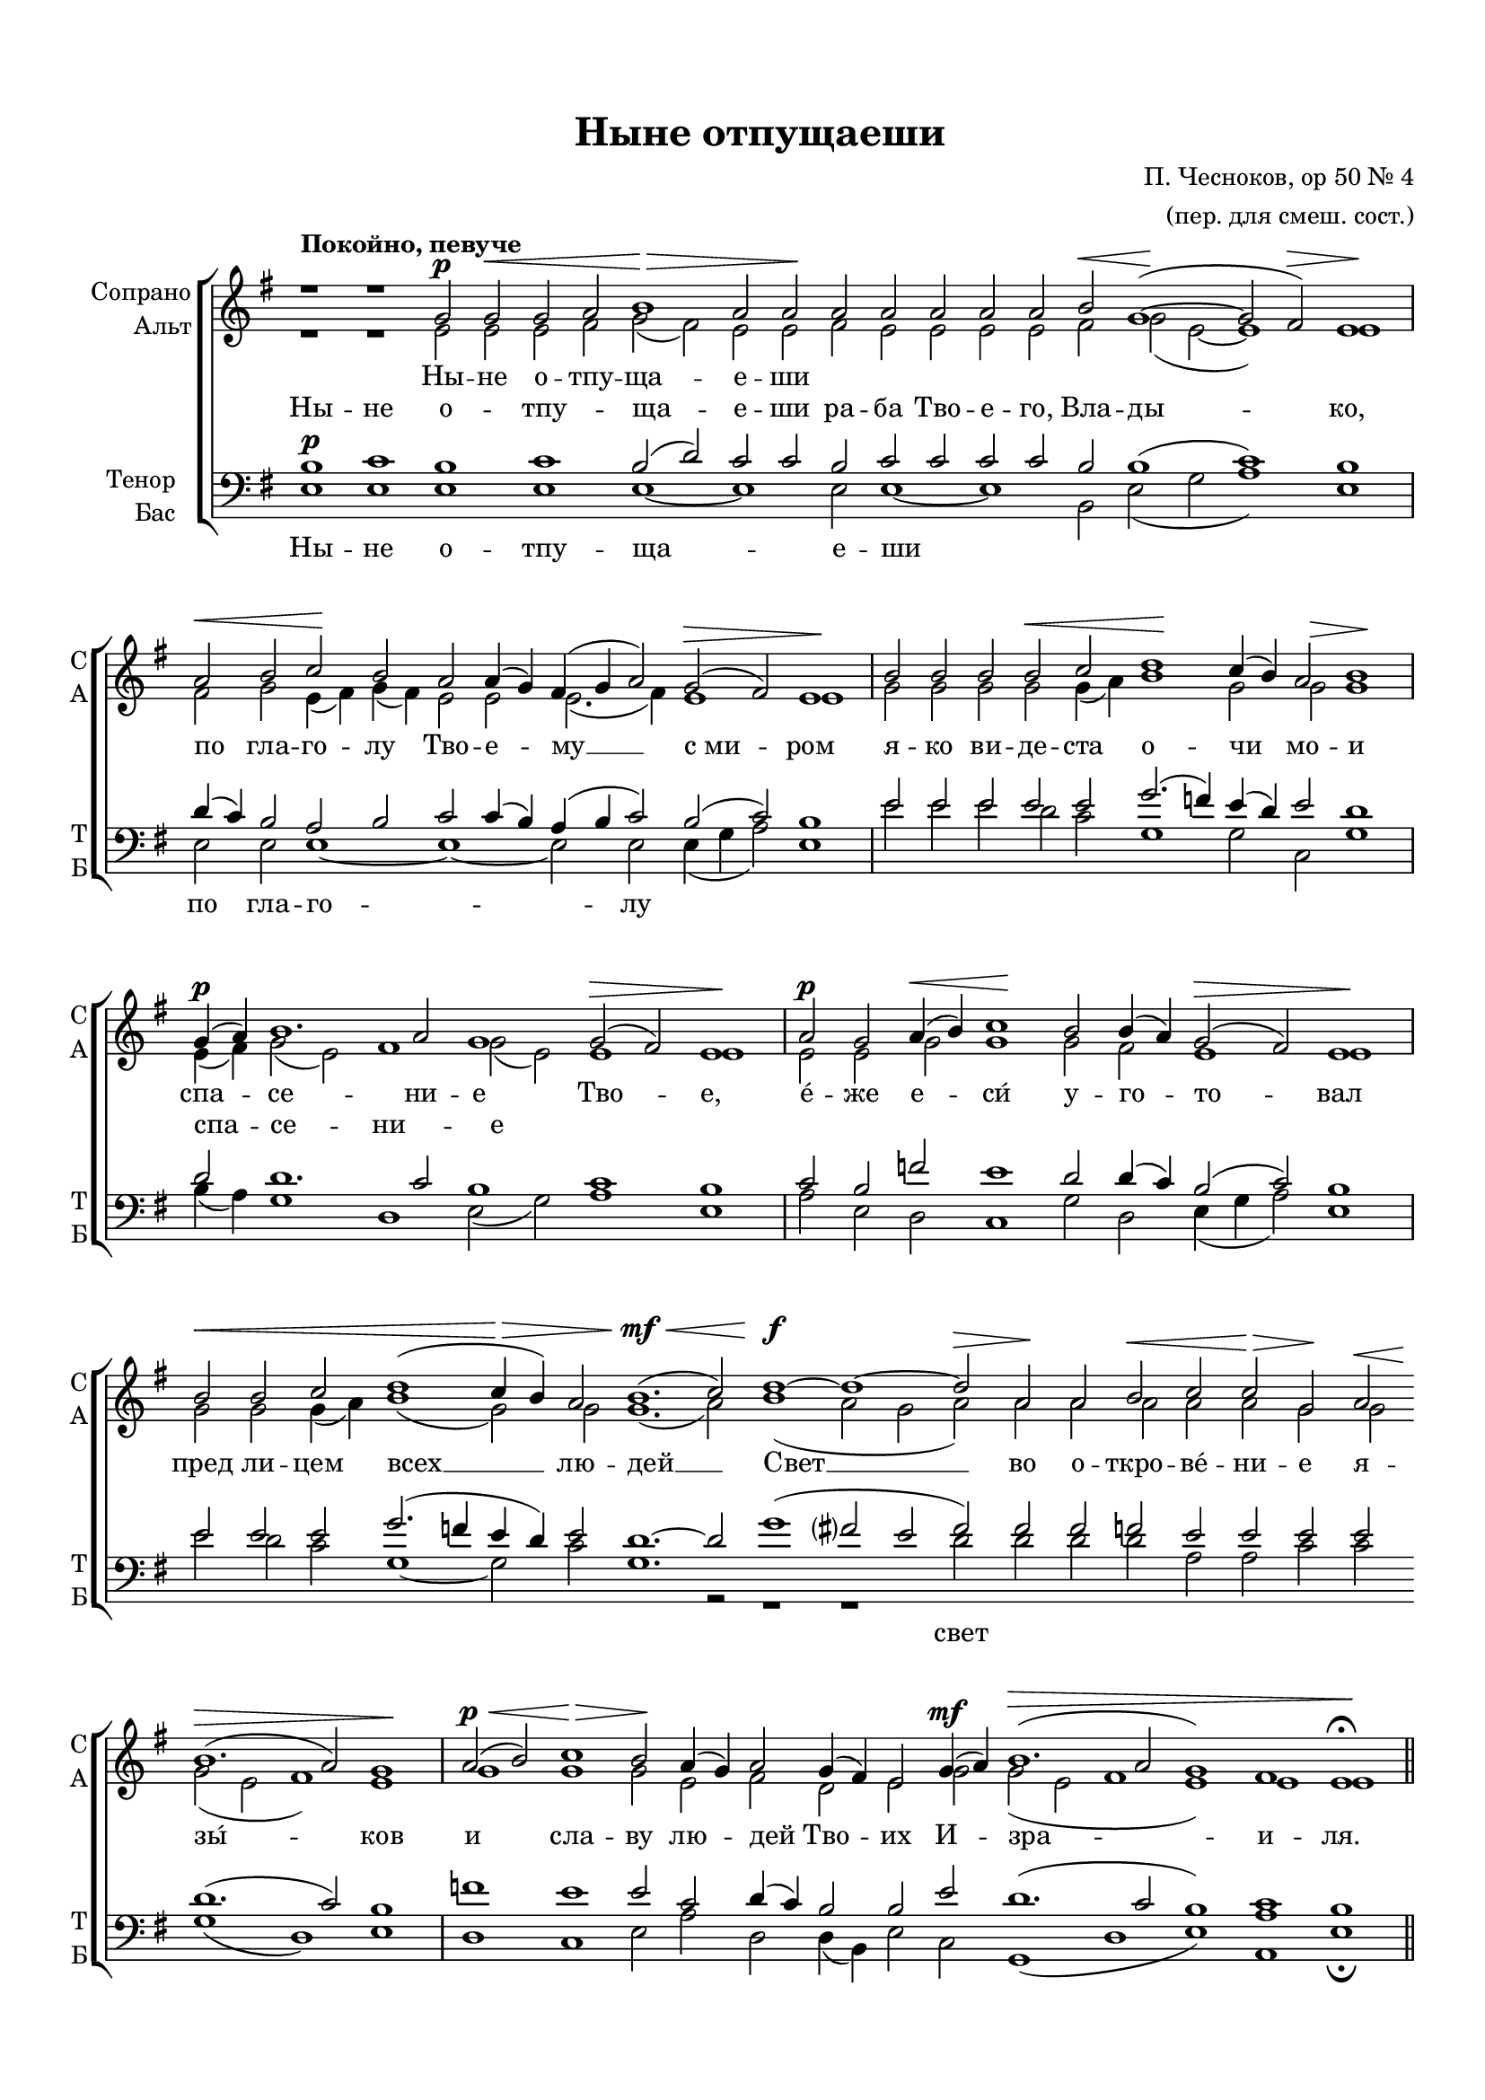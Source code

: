 \version "2.18.2"

% закомментируйте строку ниже, чтобы получался pdf с навигацией
#(ly:set-option 'point-and-click #f)
#(ly:set-option 'midi-extension "mid")
#(set-default-paper-size "a4")
#(set-global-staff-size 18)

\header {
  title = "Ныне отпущаеши"
  composer = "П. Чесноков, op 50 № 4"
  arranger = "(пер. для смеш. сост.)"
  % Удалить строку версии LilyPond 
  tagline = ##f
}

global = {
  \key e \minor
  \time 4/4
  \numericTimeSignature
  \autoBeamOff
}

%make visible number of every 2-nd bar
secondbar = {
  \override Score.BarNumber.break-visibility = #end-of-line-invisible
  \set Score.barNumberVisibility = #(every-nth-bar-number-visible 2)
}

%use this as temporary line break
abr = { \break }
con = { \cadenzaOn }
coff = { \cadenzaOff \bar "|" }
cbr = { \bar "" }

% uncommend next line when finished
%abr = {}

%once hide accidental (runaround for cadenza
nat = { \once \hide Accidental }

sopvoice = \relative c'' {
  \global
  \tempo "Покойно, певуче"
  \dynamicUp
  
  \con r1 r g2\p g\< g a b1\> a2 a\! \cbr a a a a a \cbr b\< g1~(\! g2 fis)\> e1\! \coff
  \con a2\< b c\! b \cbr a a4( g) fis( g a2) \cbr g2(\> fis) e1\! \coff
  \con b'2 b b b\< c d1\! c4( b) a2 b1 \coff
  \con g4\p( a) b1. a2 g1 \cbr g2(\> fis) e1\! \coff
  \con a2\p g \cbr a4(\< b) c1\! \cbr b2 b4( a) g2(\> fis) e1\! \coff
  \con b'2\< \cbr b c \cbr d1( c4\> b) \cbr a2 b1.(\mf\< c2) \cbr d1~\f d~ d2\> a\! \cbr a b\< c c\> g\! \cbr a2\< \cbr
    b1.\>(a2) g1\! \coff
  \con a2\p\<( b) c1\> b2\! \cbr a4( g) a2 \cbr g4( fis) e2 \cbr g4\mf(a) b1.(\> a2 g1) fis e\fermata\! \cadenzaOff \bar "||"
  
  
}


altvoice = \relative c' {
  \global
  \dynamicUp  
  r1 r e2 e e fis g( fis) e e fis e e e e fis g( e~ e1) e
  fis2 g e4( fis) g( fis) e2 e e2.( fis4) e1 e
  g2 g g g g4( a) b1 g2 g\> g1\!
  e4( fis) g2( e) fis1 g2( e) e1 e
  e2 e g g1 g2 fis e1 e
  g2 g g4( a) b1( g2) g g1.( a2) b1( a2 g a) a a a a a g g g( e fis1) e
  g g g2 e fis d e g g( e fis1 e) e e
}


tenorvoice = \relative c' {
  \global
  \dynamicUp 
  b1\p c b c b2( d) c c b c c c c b b1( c) b
  d4( c) b2 a b c c4( b) a( b c2) b( c) b1
  e2 e e e e g2.( f4) e( d) e2 d1
  d2 d1. c2 b1 c b
  c2 b f'! e1 d2 d4( c) b2( c) b1
  e2 e e g2.( f!4 e d) e2 d1.~ d2 g1( fis?2 e fis) fis fis f e e e e
  d1.( c2) b1 f'! e e2 c d4( c) b2 b e d1.( c2 b1) c b
}


bassvoice = \relative c {
  \global
  \dynamicUp
  e1 e e e e~ e e2 e1~ e b2 e( g a1) e
  e2 e e1~ e~ e2 e e4( g a2) e1
  e'2 e e d c g1 g2 c, g'1
  b4( a) g1 d e2( g) a1 e
  a2 e d c1 g'2 d e4( g a2) e1
  e'2 d c g1~ g2 c g1. r2 r1 r1 d'2 d d d a a c c g1( d) e
  d c e2 a d, d4( b) e2 c g1( d' e) <a a,> e\fermata
}

lyricsalto = \lyricmode {
  \repeat unfold 15 \skip 1
  \repeat unfold 9 \skip 1
  \repeat unfold 9 \skip 1
  спа -- се -- ни -- е 
}

lyricsoprano = \lyricmode {
  Ны -- не о -- тпу -- ща -- е -- ши \repeat unfold 8 \skip 1  
}

lyricstenor = \lyricmode {
  Ны -- не о -- тпу -- ща -- е -- ши ра -- ба Тво -- е -- го, Вла -- ды -- ко,
  по гла -- го -- лу Тво -- е -- му __  с_ми -- ром
  я -- ко ви -- де -- ста о -- чи мо -- и
  спа -- се -- ни -- е Тво -- е,
  е́ -- же е -- си́ у -- го -- то -- вал
  пред ли -- цем всех __ лю -- дей __
  Свет __ во о -- ткро -- ве́ -- ни -- е я --
  зы́ -- ков и сла -- ву лю -- дей Тво -- их И -- зра -- и -- ля.
}

lyricsbass = \lyricmode {
  Ны -- не о -- тпу -- ща -- е -- ши \repeat unfold 3 \skip 1
  по гла -- го -- лу \repeat unfold 2 \skip 1
  \repeat unfold 29 \skip 1
  свет
  
}


\bookpart {
  \paper {
    top-margin = 15
    left-margin = 15
    right-margin = 10
    bottom-margin = 15
    indent = 15
    ragged-last-bottom = ##f
  }
  \score {
    %  \transpose c bes {
    \new ChoirStaff <<
      \new Staff = "upstaff" \with {
        instrumentName = \markup { \right-column { "Сопрано" "Альт"  } }
        shortInstrumentName = \markup { \right-column { "С" "А"  } }
        midiInstrument = "voice oohs"
      } <<
        \new Voice = "soprano" { \voiceOne \sopvoice }
        \new Voice  = "alto" { \voiceTwo \altvoice }
      >> 
      
      \new Lyrics = "sopranos"
      
      \new Lyrics = "tenors"
      \new Lyrics = "altos"
      % or: \new Lyrics \lyricsto "soprano" { \lyricscore }
      % alternative lyrics above up staff
      %\new Lyrics \with {alignAboveContext = "upstaff"} \lyricsto "soprano" \lyricst
      
      \new Staff = "downstaff" \with {
        instrumentName = \markup { \right-column { "Тенор" "Бас" } }
        shortInstrumentName = \markup { \right-column { "Т" "Б" } }
        midiInstrument = "voice oohs"
      } <<
        \new Voice = "tenor" { \voiceOne \clef bass \tenorvoice }
        \new Voice = "bass" { \voiceTwo \bassvoice }
      >>
      \new Lyrics \lyricsto "bass" { \lyricsbass }
      \context Lyrics = "sopranos" {
        \lyricsto "soprano" {
          \lyricsoprano
        }
      }
      \context Lyrics = "altos" {
        \lyricsto "alto" {
          \lyricsalto
        }
      }
      \context Lyrics = "tenors" {
        \lyricsto "tenor" {
          \lyricstenor
        }
      }
    >>
    %  }  % transposeµ
    \layout { 
      \context {
        \Score
      }
      \context {
        \Staff
        \accidentalStyle modern-voice-cautionary
        % удаляем обозначение темпа из общего плана
          \remove "Time_signature_engraver"
          \remove "Bar_number_engraver"
        %\RemoveEmptyStaves
        %\override VerticalAxisGroup.remove-first = ##t
      }
      %Metronome_mark_engraver
    }
  }
}

\bookpart {
  \score {
    \unfoldRepeats
    %  \transpose c bes {
    \new ChoirStaff <<
      \new Staff = "upstaff" \with {
        instrumentName = \markup { \right-column { "Сопрано" "Альт"  } }
        shortInstrumentName = \markup { \right-column { "С" "А"  } }
        midiInstrument = "voice oohs"
      } <<
        \new Voice = "soprano" { \voiceOne \sopvoice }
        \new Voice  = "alto" { \voiceTwo \altvoice }
      >> 
      
      \new Lyrics = "sopranos"
      \new Lyrics = "tenors"
      \new Lyrics = "altos"

      
      \new Staff = "downstaff" \with {
        instrumentName = \markup { \right-column { "Тенор" "Бас" } }
        shortInstrumentName = \markup { \right-column { "Т" "Б" } }
        midiInstrument = "voice oohs"
      } <<
        \new Voice = "tenor" { \voiceOne \clef bass \tenorvoice }
        \new Voice = "bass" { \voiceTwo \bassvoice }
      >>
      \new Lyrics \lyricsto "bass" { \lyricsbass }
      \context Lyrics = "sopranos" {
        \lyricsto "soprano" {
          \lyricsoprano
        }
      }
      \context Lyrics = "altos" {
        \lyricsto "alto" {
          \lyricsalto
        }
      }
      \context Lyrics = "tenors" {
        \lyricsto "tenor" {
          \lyricstenor
        }
      }
    >>
    %  }  % transposeµ
    \midi {
      \tempo 2=50
    }
  }
}

